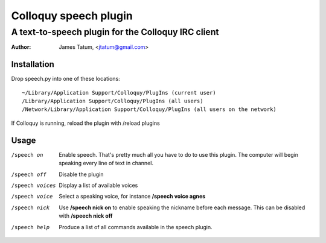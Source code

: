 ========================
 Colloquy speech plugin
========================

-----------------------------------------------------
 A text-to-speech plugin for the Colloquy IRC client
-----------------------------------------------------

:author: James Tatum, <jtatum@gmail.com>

Installation
============
Drop speech.py into one of these locations::

  ~/Library/Application Support/Colloquy/PlugIns (current user)
  /Library/Application Support/Colloquy/PlugIns (all users)
  /Network/Library/Application Support/Colloquy/PlugIns (all users on the network)

If Colloquy is running, reload the plugin with /reload plugins

Usage
=====
/speech on
  Enable speech. That's pretty much all you have to do to use this plugin.
  The computer will begin speaking every line of text in channel.

/speech off
  Disable the plugin

/speech voices
  Display a list of available voices

/speech voice
  Select a speaking voice, for instance **/speech voice agnes**

/speech nick
  Use **/speech nick on** to enable speaking the nickname before each message.
  This can be disabled with **/speech nick off**

/speech help
  Produce a list of all commands available in the speech plugin.
